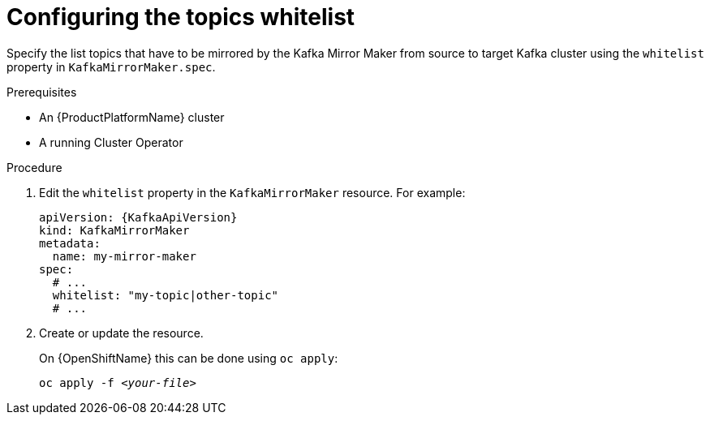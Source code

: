 // Module included in the following assemblies:
//
// assembly-kafka-mirror-maker-whitelist.adoc

[id='proc-configuring-kafka-mirror-maker-whitelist-{context}']
= Configuring the topics whitelist

Specify the list topics that have to be mirrored by the Kafka Mirror Maker from source to target Kafka cluster using the `whitelist` property in `KafkaMirrorMaker.spec`.

.Prerequisites

* An {ProductPlatformName} cluster
* A running Cluster Operator

.Procedure

. Edit the `whitelist` property in the `KafkaMirrorMaker` resource.
For example:
+
[source,yaml,subs=attributes+]
----
apiVersion: {KafkaApiVersion}
kind: KafkaMirrorMaker
metadata:
  name: my-mirror-maker
spec:
  # ...
  whitelist: "my-topic|other-topic"
  # ...
----
+
. Create or update the resource.
+
ifdef::Kubernetes[]
On {KubernetesName} this can be done using `kubectl apply`:
[source,shell,subs=+quotes]
kubectl apply -f _<your-file>_
+
endif::Kubernetes[]
On {OpenShiftName} this can be done using `oc apply`:
+
[source,shell,subs=+quotes]
oc apply -f _<your-file>_
